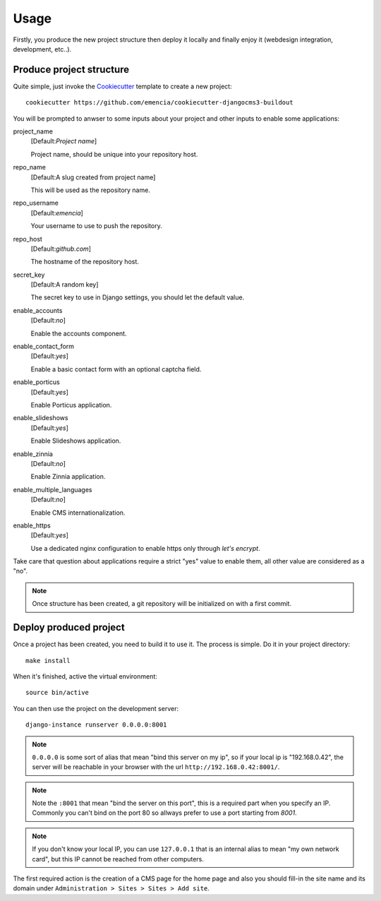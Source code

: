 .. _virtualenv: http://www.virtualenv.org/
.. _buildout: http://www.buildout.org/
.. _Cookiecutter: https://github.com/audreyr/cookiecutter

=====
Usage
=====

Firstly, you produce the new project structure then deploy it locally and finally enjoy it (webdesign integration, development, etc..).

Produce project structure
*************************

Quite simple, just invoke the `Cookiecutter`_ template to create a new project: ::

    cookiecutter https://github.com/emencia/cookiecutter-djangocms3-buildout

You will be prompted to anwser to some inputs about your project and other inputs to enable some applications:

project_name
    [Default:*Project name*]

    Project name, should be unique into your repository host.
repo_name
    [Default:A slug created from project name]

    This will be used as the repository name.
repo_username
    [Default:*emencia*]

    Your username to use to push the repository.
repo_host
    [Default:*github.com*]

    The hostname of the repository host.
secret_key
    [Default:A random key]

    The secret key to use in Django settings, you should let the default value.
enable_accounts
    [Default:*no*]

    Enable the accounts component.
enable_contact_form
    [Default:*yes*]

    Enable a basic contact form with an optional captcha field.
enable_porticus
    [Default:*yes*]

    Enable Porticus application.
enable_slideshows
    [Default:*yes*]

    Enable Slideshows application.
enable_zinnia
    [Default:*no*]

    Enable Zinnia application.
enable_multiple_languages
    [Default:*no*]

    Enable CMS internationalization.
enable_https
    [Default:*yes*]

    Use a dedicated nginx configuration to enable https only through *let's encrypt*.

Take care that question about applications require a strict "yes" value to enable them, all other value are considered as a "no".

.. NOTE::
   Once structure has been created, a git repository will be initialized on with a first commit.

Deploy produced project
***********************

Once a project has been created, you need to build it to use it. The process is simple. Do it in your project directory: ::

    make install

When it's finished, active the virtual environment: ::

    source bin/active

You can then use the project on the development server: ::

    django-instance runserver 0.0.0.0:8001

.. note::
        ``0.0.0.0`` is some sort of alias that mean "bind this server on my ip", so if your local ip is "192.168.0.42", the server will be reachable in your browser with the url ``http://192.168.0.42:8001/``.

.. note::
        Note the ``:8001`` that mean "bind the server on this port", this is a required part when you specify an IP. Commonly you can't bind on the port 80 so allways prefer to use a port starting from *8001*.

.. note::
        If you don't know your local IP, you can use ``127.0.0.1`` that is an internal alias to mean "my own network card", but this IP cannot be reached from other computers.

The first required action is the creation of a CMS page for the home page and also you should fill-in the site name and its domain under ``Administration > Sites > Sites > Add site``.
